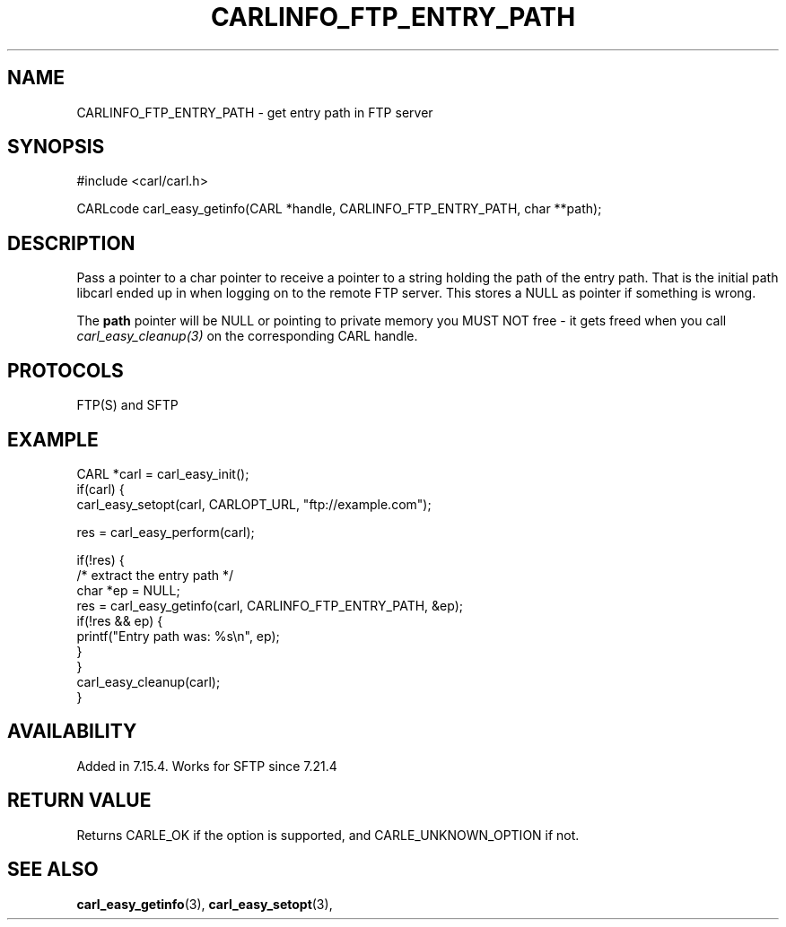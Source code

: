 .\" **************************************************************************
.\" *                                  _   _ ____  _
.\" *  Project                     ___| | | |  _ \| |
.\" *                             / __| | | | |_) | |
.\" *                            | (__| |_| |  _ <| |___
.\" *                             \___|\___/|_| \_\_____|
.\" *
.\" * Copyright (C) 1998 - 2017, Daniel Stenberg, <daniel@haxx.se>, et al.
.\" *
.\" * This software is licensed as described in the file COPYING, which
.\" * you should have received as part of this distribution. The terms
.\" * are also available at https://carl.se/docs/copyright.html.
.\" *
.\" * You may opt to use, copy, modify, merge, publish, distribute and/or sell
.\" * copies of the Software, and permit persons to whom the Software is
.\" * furnished to do so, under the terms of the COPYING file.
.\" *
.\" * This software is distributed on an "AS IS" basis, WITHOUT WARRANTY OF ANY
.\" * KIND, either express or implied.
.\" *
.\" **************************************************************************
.\"
.TH CARLINFO_FTP_ENTRY_PATH 3 "12 Sep 2015" "libcarl 7.44.0" "carl_easy_getinfo options"
.SH NAME
CARLINFO_FTP_ENTRY_PATH \- get entry path in FTP server
.SH SYNOPSIS
#include <carl/carl.h>

CARLcode carl_easy_getinfo(CARL *handle, CARLINFO_FTP_ENTRY_PATH, char **path);
.SH DESCRIPTION
Pass a pointer to a char pointer to receive a pointer to a string holding the
path of the entry path. That is the initial path libcarl ended up in when
logging on to the remote FTP server. This stores a NULL as pointer if
something is wrong.

The \fBpath\fP pointer will be NULL or pointing to private memory you MUST NOT
free - it gets freed when you call \fIcarl_easy_cleanup(3)\fP on the
corresponding CARL handle.
.SH PROTOCOLS
FTP(S) and SFTP
.SH EXAMPLE
.nf
CARL *carl = carl_easy_init();
if(carl) {
  carl_easy_setopt(carl, CARLOPT_URL, "ftp://example.com");

  res = carl_easy_perform(carl);

  if(!res) {
    /* extract the entry path */
    char *ep = NULL;
    res = carl_easy_getinfo(carl, CARLINFO_FTP_ENTRY_PATH, &ep);
    if(!res && ep) {
      printf("Entry path was: %s\\n", ep);
    }
  }
  carl_easy_cleanup(carl);
}
.fi
.SH AVAILABILITY
Added in 7.15.4. Works for SFTP since 7.21.4
.SH RETURN VALUE
Returns CARLE_OK if the option is supported, and CARLE_UNKNOWN_OPTION if not.
.SH "SEE ALSO"
.BR carl_easy_getinfo "(3), " carl_easy_setopt "(3), "
